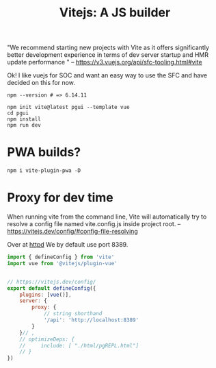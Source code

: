 #+TITLE: Vitejs: A JS builder

"We recommend starting new projects with Vite as it offers significantly better
development experience in terms of dev server startup and HMR update performance
" -- https://v3.vuejs.org/api/sfc-tooling.html#vite

Ok! I like vuejs for SOC and want an easy way to use the SFC and have decided on
this for now.

#+begin_src shell
npm --version # => 6.14.11

npm init vite@latest pgui --template vue
cd pgui
npm install
npm run dev
#+end_src

* PWA builds?

#+begin_src shell
npm i vite-plugin-pwa -D 
#+end_src

* Proxy for dev time
:PROPERTIES:
:ID:       512298f2-e325-43c1-b909-30f767b7515f
:END:

When running vite from the command line, Vite will automatically try to resolve a config file named vite.config.js inside project root.
 -- https://vitejs.dev/config/#config-file-resolving

 Over at [[file:server/ftw.org][httpd]] We by default use port 8389.

#+begin_src js :tangle pgui/vite.config.js
import { defineConfig } from 'vite'
import vue from '@vitejs/plugin-vue'


// https://vitejs.dev/config/
export default defineConfig({
    plugins: [vue()],
    server: {
        proxy: {
            // string shorthand
            '/api': 'http://localhost:8389'
        }
    }// ,
    // optimizeDeps: {
    //     include: [ "./html/pgREPL.html"]
    // }
})

#+end_src

* 
